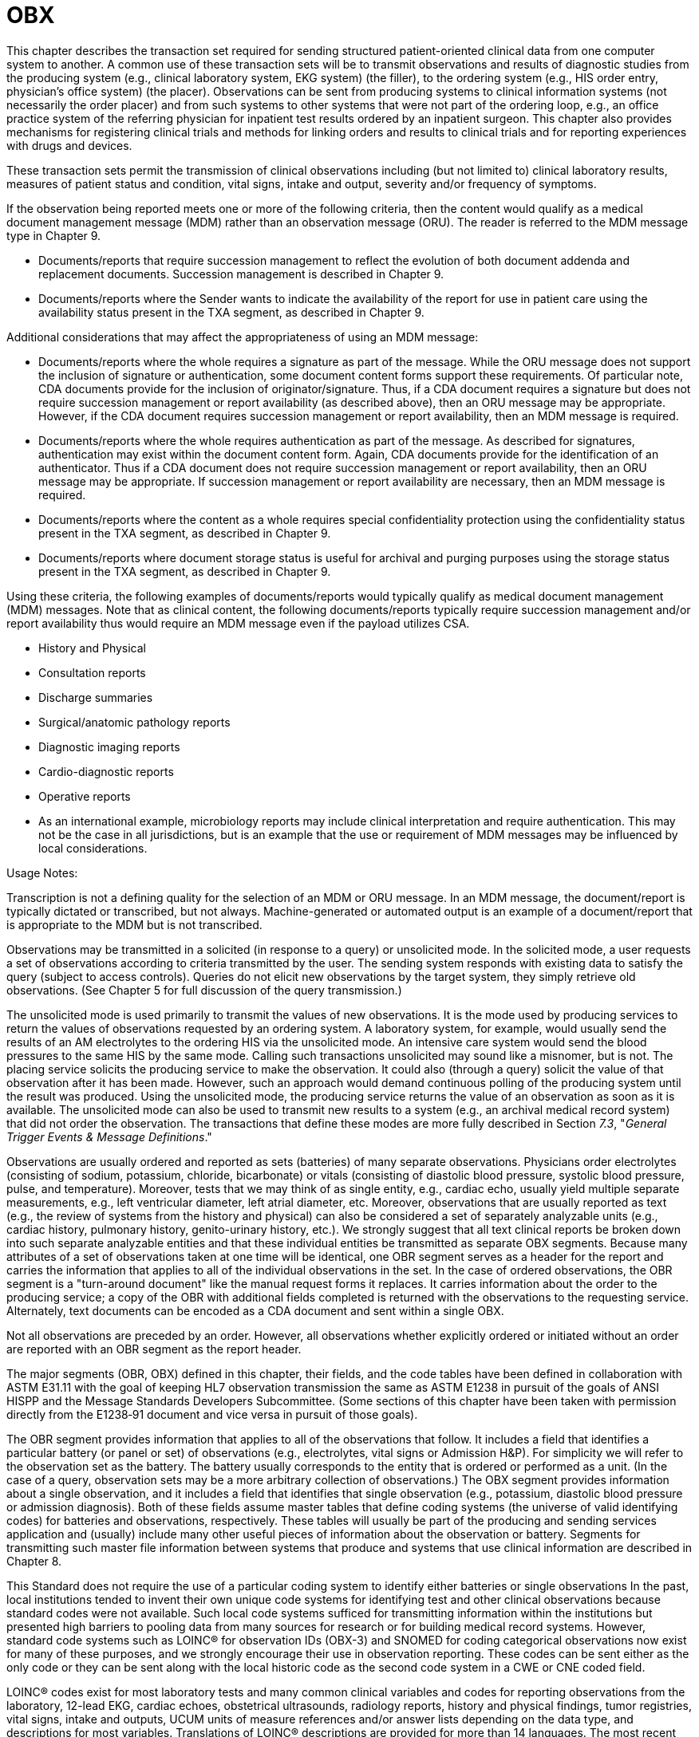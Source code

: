 = OBX
:render_as: Level3
:v291_section: 7.2.

This chapter describes the transaction set required for sending structured patient-oriented clinical data from one computer system to another. A common use of these transaction sets will be to transmit observations and results of diagnostic studies from the producing system (e.g., clinical laboratory system, EKG system) (the filler), to the ordering system (e.g., HIS order entry, physician's office system) (the placer). Observations can be sent from producing systems to clinical information systems (not necessarily the order placer) and from such systems to other systems that were not part of the ordering loop, e.g., an office practice system of the referring physician for inpatient test results ordered by an inpatient surgeon. This chapter also provides mechanisms for registering clinical trials and methods for linking orders and results to clinical trials and for reporting experiences with drugs and devices.

These transaction sets permit the transmission of clinical observations including (but not limited to) clinical laboratory results, measures of patient status and condition, vital signs, intake and output, severity and/or frequency of symptoms.

If the observation being reported meets one or more of the following criteria, then the content would qualify as a medical document management message (MDM) rather than an observation message (ORU). The reader is referred to the MDM message type in Chapter 9.

• Documents/reports that require succession management to reflect the evolution of both document addenda and replacement documents. Succession management is described in Chapter 9.

• Documents/reports where the Sender wants to indicate the availability of the report for use in patient care using the availability status present in the TXA segment, as described in Chapter 9.

Additional considerations that may affect the appropriateness of using an MDM message:

• Documents/reports where the whole requires a signature as part of the message. While the ORU message does not support the inclusion of signature or authentication, some document content forms support these requirements. Of particular note, CDA documents provide for the inclusion of originator/signature. Thus, if a CDA document requires a signature but does not require succession management or report availability (as described above), then an ORU message may be appropriate. However, if the CDA document requires succession management or report availability, then an MDM message is required.

• Documents/reports where the whole requires authentication as part of the message. As described for signatures, authentication may exist within the document content form. Again, CDA documents provide for the identification of an authenticator. Thus if a CDA document does not require succession management or report availability, then an ORU message may be appropriate. If succession management or report availability are necessary, then an MDM message is required.

• Documents/reports where the content as a whole requires special confidentiality protection using the confidentiality status present in the TXA segment, as described in Chapter 9.

• Documents/reports where document storage status is useful for archival and purging purposes using the storage status present in the TXA segment, as described in Chapter 9.

Using these criteria, the following examples of documents/reports would typically qualify as medical document management (MDM) messages. Note that as clinical content, the following documents/reports typically require succession management and/or report availability thus would require an MDM message even if the payload utilizes CSA.

• History and Physical

• Consultation reports

• Discharge summaries

• Surgical/anatomic pathology reports

• Diagnostic imaging reports

• Cardio-diagnostic reports

• Operative reports

• As an international example, microbiology reports may include clinical interpretation and require authentication. This may not be the case in all jurisdictions, but is an example that the use or requirement of MDM messages may be influenced by local considerations.

Usage Notes:

Transcription is not a defining quality for the selection of an MDM or ORU message. In an MDM message, the document/report is typically dictated or transcribed, but not always. Machine-generated or automated output is an example of a document/report that is appropriate to the MDM but is not transcribed.

Observations may be transmitted in a solicited (in response to a query) or unsolicited mode. In the solicited mode, a user requests a set of observations according to criteria transmitted by the user. The sending system responds with existing data to satisfy the query (subject to access controls). Queries do not elicit new observations by the target system, they simply retrieve old observations. (See Chapter 5 for full discussion of the query transmission.)

The unsolicited mode is used primarily to transmit the values of new observations. It is the mode used by producing services to return the values of observations requested by an ordering system. A laboratory system, for example, would usually send the results of an AM electrolytes to the ordering HIS via the unsolicited mode. An intensive care system would send the blood pressures to the same HIS by the same mode. Calling such transactions unsolicited may sound like a misnomer, but is not. The placing service solicits the producing service to make the observation. It could also (through a query) solicit the value of that observation after it has been made. However, such an approach would demand continuous polling of the producing system until the result was produced. Using the unsolicited mode, the producing service returns the value of an observation as soon as it is available. The unsolicited mode can also be used to transmit new results to a system (e.g., an archival medical record system) that did not order the observation. The transactions that define these modes are more fully described in Section _7.3_, "_General Trigger Events & Message Definitions_."

Observations are usually ordered and reported as sets (batteries) of many separate observations. Physicians order electrolytes (consisting of sodium, potassium, chloride, bicarbonate) or vitals (consisting of diastolic blood pressure, systolic blood pressure, pulse, and temperature). Moreover, tests that we may think of as single entity, e.g., cardiac echo, usually yield multiple separate measurements, e.g., left ventricular diameter, left atrial diameter, etc. Moreover, observations that are usually reported as text (e.g., the review of systems from the history and physical) can also be considered a set of separately analyzable units (e.g., cardiac history, pulmonary history, genito-urinary history, etc.). We strongly suggest that all text clinical reports be broken down into such separate analyzable entities and that these individual entities be transmitted as separate OBX segments. Because many attributes of a set of observations taken at one time will be identical, one OBR segment serves as a header for the report and carries the information that applies to all of the individual observations in the set. In the case of ordered observations, the OBR segment is a "turn-around document" like the manual request forms it replaces. It carries information about the order to the producing service; a copy of the OBR with additional fields completed is returned with the observations to the requesting service. Alternately, text documents can be encoded as a CDA document and sent within a single OBX.

Not all observations are preceded by an order. However, all observations whether explicitly ordered or initiated without an order are reported with an OBR segment as the report header.

The major segments (OBR, OBX) defined in this chapter, their fields, and the code tables have been defined in collaboration with ASTM E31.11 with the goal of keeping HL7 observation transmission the same as ASTM E1238 in pursuit of the goals of ANSI HISPP and the Message Standards Developers Subcommittee. (Some sections of this chapter have been taken with permission directly from the E1238‑91 document and vice versa in pursuit of those goals).

The OBR segment provides information that applies to all of the observations that follow. It includes a field that identifies a particular battery (or panel or set) of observations (e.g., electrolytes, vital signs or Admission H&P). For simplicity we will refer to the observation set as the battery. The battery usually corresponds to the entity that is ordered or performed as a unit. (In the case of a query, observation sets may be a more arbitrary collection of observations.) The OBX segment provides information about a single observation, and it includes a field that identifies that single observation (e.g., potassium, diastolic blood pressure or admission diagnosis). Both of these fields assume master tables that define coding systems (the universe of valid identifying codes) for batteries and observations, respectively. These tables will usually be part of the producing and sending services application and (usually) include many other useful pieces of information about the observation or battery. Segments for transmitting such master file information between systems that produce and systems that use clinical information are described in Chapter 8.

This Standard does not require the use of a particular coding system to identify either batteries or single observations In the past, local institutions tended to invent their own unique code systems for identifying test and other clinical observations because standard codes were not available. Such local code systems sufficed for transmitting information within the institutions but presented high barriers to pooling data from many sources for research or for building medical record systems. However, standard code systems such as LOINC® for observation IDs (OBX-3) and SNOMED for coding categorical observations now exist for many of these purposes, and we strongly encourage their use in observation reporting. These codes can be sent either as the only code or they can be sent along with the local historic code as the second code system in a CWE or CNE coded field.

LOINC® codes exist for most laboratory tests and many common clinical variables and codes for reporting observations from the laboratory, 12-lead EKG, cardiac echoes, obstetrical ultrasounds, radiology reports, history and physical findings, tumor registries, vital signs, intake and outputs, UCUM units of measure references and/or answer lists depending on the data type, and descriptions for most variables. Translations of LOINC® descriptions are provided for more than 14 languages. The most recent version of the LOINC® database, which includes records for more than 70,000 observations and includes codes, names, synonyms and other attributes (such as the molecular weights of chemical moieties) for each observation, the LOINC database and a downloadable browser and mapping tool are available at no cost from the Regenstrief Institute at _http://loinc.org/_. A web browser for LOINC is available at https://search.loinc.org. Codes for Neurophysiologic variables (EEG, EMG, Evoked potentials) are provided in Appendix X2 of ASTM E1467. Some parts of this document (the discussion and tables defining units, the discussion of the rules of mapping observations to OBX segments, and some of the examples at the end of the chapter) have been copied (with permission) from ASTM E1238.

As is true throughout this Standard, the emphasis should be on the abstract messages, defined without regard to the encoding rules. The example messages, however, are based upon the HL7 encoding rules.

